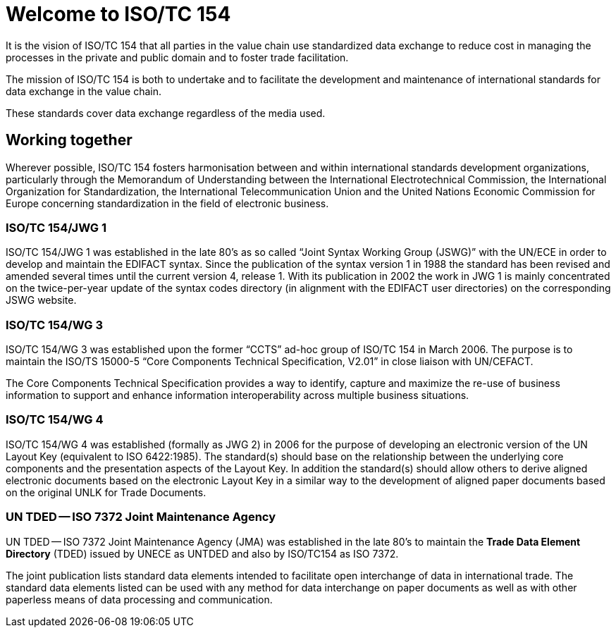 = Welcome to ISO/TC 154

It is the vision of ISO/TC 154 that all parties in the value chain use standardized data exchange to reduce cost in managing the processes in the private and public domain and to foster trade facilitation.

The mission of ISO/TC 154 is both to undertake and to facilitate the development and maintenance of international standards for data exchange in the value chain.

These standards cover data exchange regardless of the media used.

== Working together

Wherever possible, ISO/TC 154 fosters harmonisation between and within international standards development organizations, particularly through the Memorandum of Understanding between the International Electrotechnical Commission, the International Organization for Standardization, the International Telecommunication Union and the United Nations Economic Commission for Europe concerning standardization in the field of electronic business.

=== ISO/TC 154/JWG 1

ISO/TC 154/JWG 1 was established in the late 80's as so called "`Joint Syntax Working Group (JSWG)`" with the UN/ECE in order to develop and maintain the EDIFACT syntax. Since the publication of the syntax version 1 in 1988 the standard has been revised and amended several times until the current version 4, release 1. With its publication in 2002 the work in JWG 1 is mainly concentrated on the twice-per-year update of the syntax codes directory (in alignment with the EDIFACT user directories) on the corresponding JSWG website.




=== ISO/TC 154/WG 3

ISO/TC 154/WG 3 was established upon the former "`CCTS`" ad-hoc group of ISO/TC 154 in March 2006. The purpose is to maintain the ISO/TS 15000-5 "`Core Components Technical Specification, V2.01`" in close liaison with UN/CEFACT.

The Core Components Technical Specification provides a way to identify, capture and maximize the re-use of business information to support and enhance information interoperability across multiple business situations.



=== ISO/TC 154/WG 4

ISO/TC 154/WG 4 was established (formally as JWG 2) in 2006 for the purpose of developing an electronic version of the UN Layout Key (equivalent to ISO 6422:1985). The standard(s) should base on the relationship between the underlying core components and the presentation aspects of the Layout Key. In addition the standard(s) should allow others to derive aligned electronic documents based on the electronic Layout Key in a similar way to the development of aligned paper documents based on the original UNLK for Trade Documents.


=== UN TDED -- ISO 7372 Joint Maintenance Agency

UN TDED -- ISO 7372 Joint Maintenance Agency (JMA) was established in the late 80's to maintain the *Trade Data Element Directory* (TDED) issued by UNECE as UNTDED and also by ISO/TC154 as ISO 7372.

The joint publication lists standard data elements intended to facilitate open interchange of data in international trade. The standard data elements listed can be used with any method for data interchange on paper documents as well as with other paperless means of data processing and communication.

